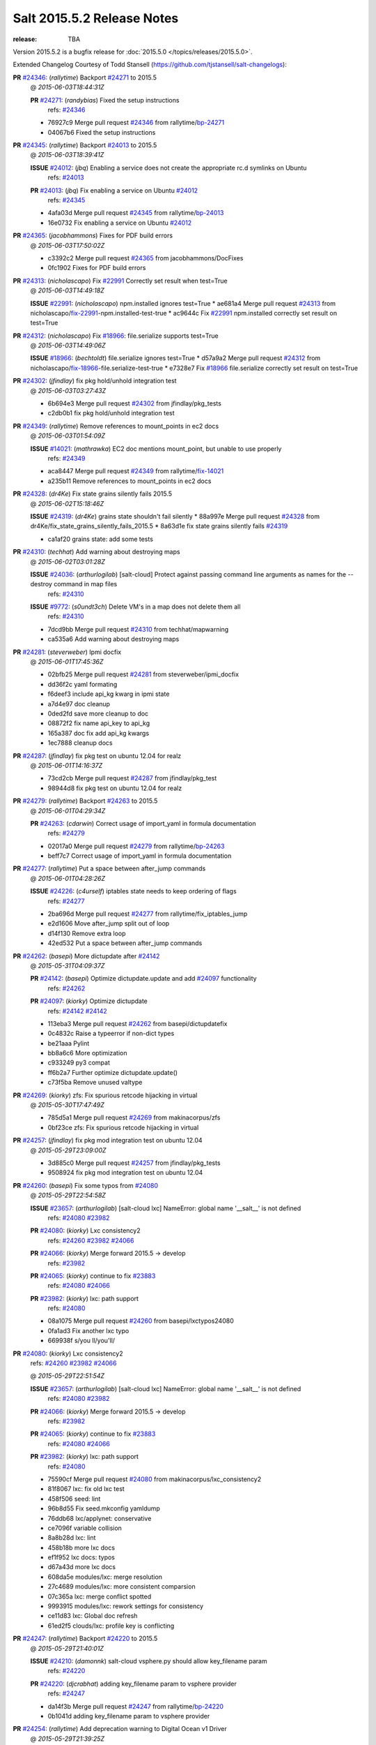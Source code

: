 ===========================
Salt 2015.5.2 Release Notes
===========================

:release: TBA

Version 2015.5.2 is a bugfix release for :doc:`2015.5.0
</topics/releases/2015.5.0>`.

Extended Changelog Courtesy of Todd Stansell (https://github.com/tjstansell/salt-changelogs):

**PR** `#24346`_: (*rallytime*) Backport `#24271`_ to 2015.5
  @ *2015-06-03T18:44:31Z*

  **PR** `#24271`_: (*randybias*) Fixed the setup instructions
    | refs: `#24346`_
  * 76927c9 Merge pull request `#24346`_ from rallytime/`bp-24271`_
  * 04067b6 Fixed the setup instructions

**PR** `#24345`_: (*rallytime*) Backport `#24013`_ to 2015.5
  @ *2015-06-03T18:39:41Z*

  **ISSUE** `#24012`_: (*jbq*) Enabling a service does not create the appropriate rc.d symlinks on Ubuntu
    | refs: `#24013`_
  **PR** `#24013`_: (*jbq*) Fix enabling a service on Ubuntu `#24012`_
    | refs: `#24345`_
  * 4afa03d Merge pull request `#24345`_ from rallytime/`bp-24013`_
  * 16e0732 Fix enabling a service on Ubuntu `#24012`_

**PR** `#24365`_: (*jacobhammons*) Fixes for PDF build errors
  @ *2015-06-03T17:50:02Z*

  * c3392c2 Merge pull request `#24365`_ from jacobhammons/DocFixes
  * 0fc1902 Fixes for PDF build errors

**PR** `#24313`_: (*nicholascapo*) Fix `#22991`_ Correctly set result when test=True
  @ *2015-06-03T14:49:18Z*

  **ISSUE** `#22991`_: (*nicholascapo*) npm.installed ignores test=True
  * ae681a4 Merge pull request `#24313`_ from nicholascapo/`fix-22991`_-npm.installed-test-true
  * ac9644c Fix `#22991`_ npm.installed correctly set result on test=True

**PR** `#24312`_: (*nicholascapo*) Fix `#18966`_: file.serialize supports test=True
  @ *2015-06-03T14:49:06Z*

  **ISSUE** `#18966`_: (*bechtoldt*) file.serialize ignores test=True
  * d57a9a2 Merge pull request `#24312`_ from nicholascapo/`fix-18966`_-file.serialize-test-true
  * e7328e7 Fix `#18966`_ file.serialize correctly set result on test=True

**PR** `#24302`_: (*jfindlay*) fix pkg hold/unhold integration test
  @ *2015-06-03T03:27:43Z*

  * 6b694e3 Merge pull request `#24302`_ from jfindlay/pkg_tests
  * c2db0b1 fix pkg hold/unhold integration test

**PR** `#24349`_: (*rallytime*) Remove references to mount_points in ec2 docs
  @ *2015-06-03T01:54:09Z*

  **ISSUE** `#14021`_: (*mathrawka*) EC2 doc mentions mount_point, but unable to use properly
    | refs: `#24349`_
  * aca8447 Merge pull request `#24349`_ from rallytime/`fix-14021`_
  * a235b11 Remove references to mount_points in ec2 docs

**PR** `#24328`_: (*dr4Ke*) Fix state grains silently fails 2015.5
  @ *2015-06-02T15:18:46Z*

  **ISSUE** `#24319`_: (*dr4Ke*) grains state shouldn't fail silently
  * 88a997e Merge pull request `#24328`_ from dr4Ke/fix_state_grains_silently_fails_2015.5
  * 8a63d1e fix state grains silently fails `#24319`_

  * ca1af20 grains state: add some tests

**PR** `#24310`_: (*techhat*) Add warning about destroying maps
  @ *2015-06-02T03:01:28Z*

  **ISSUE** `#24036`_: (*arthurlogilab*) [salt-cloud] Protect against passing command line arguments as names for the --destroy command in map files
    | refs: `#24310`_
  **ISSUE** `#9772`_: (*s0undt3ch*) Delete VM's in a map does not delete them all
    | refs: `#24310`_
  * 7dcd9bb Merge pull request `#24310`_ from techhat/mapwarning
  * ca535a6 Add warning about destroying maps

**PR** `#24281`_: (*steverweber*) Ipmi docfix
  @ *2015-06-01T17:45:36Z*

  * 02bfb25 Merge pull request `#24281`_ from steverweber/ipmi_docfix
  * dd36f2c yaml formating

  * f6deef3 include api_kg kwarg in ipmi state

  * a7d4e97 doc cleanup

  * 0ded2fd save more cleanup to doc

  * 08872f2 fix name api_key to api_kg

  * 165a387 doc fix add api_kg kwargs

  * 1ec7888 cleanup docs

**PR** `#24287`_: (*jfindlay*) fix pkg test on ubuntu 12.04 for realz
  @ *2015-06-01T14:16:37Z*

  * 73cd2cb Merge pull request `#24287`_ from jfindlay/pkg_test
  * 98944d8 fix pkg test on ubuntu 12.04 for realz

**PR** `#24279`_: (*rallytime*) Backport `#24263`_ to 2015.5
  @ *2015-06-01T04:29:34Z*

  **PR** `#24263`_: (*cdarwin*) Correct usage of import_yaml in formula documentation
    | refs: `#24279`_
  * 02017a0 Merge pull request `#24279`_ from rallytime/`bp-24263`_
  * beff7c7 Correct usage of import_yaml in formula documentation

**PR** `#24277`_: (*rallytime*) Put a space between after_jump commands
  @ *2015-06-01T04:28:26Z*

  **ISSUE** `#24226`_: (*c4urself*) iptables state needs to keep ordering of flags
    | refs: `#24277`_
  * 2ba696d Merge pull request `#24277`_ from rallytime/fix_iptables_jump
  * e2d1606 Move after_jump split out of loop

  * d14f130 Remove extra loop

  * 42ed532 Put a space between after_jump commands

**PR** `#24262`_: (*basepi*) More dictupdate after `#24142`_
  @ *2015-05-31T04:09:37Z*

  **PR** `#24142`_: (*basepi*) Optimize dictupdate.update and add `#24097`_ functionality
    | refs: `#24262`_
  **PR** `#24097`_: (*kiorky*) Optimize dictupdate
    | refs: `#24142`_ `#24142`_
  * 113eba3 Merge pull request `#24262`_ from basepi/dictupdatefix
  * 0c4832c Raise a typeerror if non-dict types

  * be21aaa Pylint

  * bb8a6c6 More optimization

  * c933249 py3 compat

  * ff6b2a7 Further optimize dictupdate.update()

  * c73f5ba Remove unused valtype

**PR** `#24269`_: (*kiorky*) zfs: Fix spurious retcode hijacking in virtual
  @ *2015-05-30T17:47:49Z*

  * 785d5a1 Merge pull request `#24269`_ from makinacorpus/zfs
  * 0bf23ce zfs: Fix spurious retcode hijacking in virtual

**PR** `#24257`_: (*jfindlay*) fix pkg mod integration test on ubuntu 12.04
  @ *2015-05-29T23:09:00Z*

  * 3d885c0 Merge pull request `#24257`_ from jfindlay/pkg_tests
  * 9508924 fix pkg mod integration test on ubuntu 12.04

**PR** `#24260`_: (*basepi*) Fix some typos from `#24080`_
  @ *2015-05-29T22:54:58Z*

  **ISSUE** `#23657`_: (*arthurlogilab*) [salt-cloud lxc] NameError: global name '__salt__' is not defined
    | refs: `#24080`_ `#23982`_
  **PR** `#24080`_: (*kiorky*) Lxc consistency2
    | refs: `#24260`_ `#23982`_ `#24066`_
  **PR** `#24066`_: (*kiorky*) Merge forward 2015.5 -> develop
    | refs: `#23982`_
  **PR** `#24065`_: (*kiorky*) continue to fix `#23883`_
    | refs: `#24080`_ `#24066`_
  **PR** `#23982`_: (*kiorky*) lxc: path support
    | refs: `#24080`_
  * 08a1075 Merge pull request `#24260`_ from basepi/lxctypos24080
  * 0fa1ad3 Fix another lxc typo

  * 669938f s/you ll/you'll/

**PR** `#24080`_: (*kiorky*) Lxc consistency2
  | refs: `#24260`_ `#23982`_ `#24066`_
  @ *2015-05-29T22:51:54Z*

  **ISSUE** `#23657`_: (*arthurlogilab*) [salt-cloud lxc] NameError: global name '__salt__' is not defined
    | refs: `#24080`_ `#23982`_
  **PR** `#24066`_: (*kiorky*) Merge forward 2015.5 -> develop
    | refs: `#23982`_
  **PR** `#24065`_: (*kiorky*) continue to fix `#23883`_
    | refs: `#24080`_ `#24066`_
  **PR** `#23982`_: (*kiorky*) lxc: path support
    | refs: `#24080`_
  * 75590cf Merge pull request `#24080`_ from makinacorpus/lxc_consistency2
  * 81f8067 lxc: fix old lxc test

  * 458f506 seed: lint

  * 96b8d55 Fix seed.mkconfig yamldump

  * 76ddb68 lxc/applynet: conservative

  * ce7096f variable collision

  * 8a8b28d lxc: lint

  * 458b18b more lxc docs

  * ef1f952 lxc docs: typos

  * d67a43d more lxc docs

  * 608da5e modules/lxc: merge resolution

  * 27c4689 modules/lxc: more consistent comparsion

  * 07c365a lxc: merge conflict spotted

  * 9993915 modules/lxc: rework settings for consistency

  * ce11d83 lxc: Global doc refresh

  * 61ed2f5 clouds/lxc: profile key is conflicting

**PR** `#24247`_: (*rallytime*) Backport `#24220`_ to 2015.5
  @ *2015-05-29T21:40:01Z*

  **ISSUE** `#24210`_: (*damonnk*) salt-cloud vsphere.py should allow key_filename param
    | refs: `#24220`_
  **PR** `#24220`_: (*djcrabhat*) adding key_filename param to vsphere provider
    | refs: `#24247`_
  * da14f3b Merge pull request `#24247`_ from rallytime/`bp-24220`_
  * 0b1041d adding key_filename param to vsphere provider

**PR** `#24254`_: (*rallytime*) Add deprecation warning to Digital Ocean v1 Driver
  @ *2015-05-29T21:39:25Z*

  **PR** `#22731`_: (*dmyerscough*) Decommission DigitalOcean APIv1 and have users use the new DigitalOcean APIv2
    | refs: `#24254`_
  * 21d6126 Merge pull request `#24254`_ from rallytime/add_deprecation_warning_digitalocean
  * cafe37b Add note to docs about deprecation

  * ea0f1e0 Add deprecation warning to digital ocean driver to move to digital_ocean_v2

**PR** `#24252`_: (*aboe76*) Updated suse spec to 2015.5.1
  @ *2015-05-29T21:38:45Z*

  * dac055d Merge pull request `#24252`_ from aboe76/opensuse_package
  * 0ad617d Updated suse spec to 2015.5.1

**PR** `#24251`_: (*garethgreenaway*) Returners broken in 2015.5
  @ *2015-05-29T21:37:52Z*

  * 49e7fe8 Merge pull request `#24251`_ from garethgreenaway/2015_5_returner_brokenness
  * 5df6b52 The code calling cfg as a function vs treating it as a dictionary and using get is currently backwards causing returners to fail when used from the CLI and in scheduled jobs.

**PR** `#24255`_: (*rallytime*) Clarify digital ocean documentation and mention v1 driver deprecation
  @ *2015-05-29T21:37:07Z*

  **ISSUE** `#21498`_: (*rallytime*) Clarify Digital Ocean Documentation
    | refs: `#24255`_
  * bfb9461 Merge pull request `#24255`_ from rallytime/clarify_digital_ocean_driver_docs
  * 8d51f75 Clarify digital ocean documentation and mention v1 driver deprecation

**PR** `#24232`_: (*rallytime*) Backport `#23308`_ to 2015.5
  @ *2015-05-29T21:36:46Z*

  **PR** `#23308`_: (*thusoy*) Don't merge: Add missing jump arguments to iptables module
    | refs: `#24232`_
  * 41f5756 Merge pull request `#24232`_ from rallytime/`bp-23308`_
  * 2733f66 Import string

  * 9097cca Add missing jump arguments to iptables module

**PR** `#24245`_: (*Sacro*) Unset PYTHONHOME when starting the service
  @ *2015-05-29T20:00:31Z*

  * a95982c Merge pull request `#24245`_ from Sacro/patch-2
  * 6632d06 Unset PYTHONHOME when starting the service

**PR** `#24121`_: (*hvnsweeting*) deprecate setting user permission in rabbitmq_vhost.present
  @ *2015-05-29T15:55:40Z*

  * 1504c76 Merge pull request `#24121`_ from hvnsweeting/rabbitmq-host-deprecate-set-permission
  * 2223158 deprecate setting user permission in rabbitmq_host.present

**PR** `#24179`_: (*merll*) Changing user and group only possible for existing ids.
  @ *2015-05-29T15:52:43Z*

  **PR** `#24169`_: (*merll*) Changing user and group only possible for existing ids.
    | refs: `#24179`_
  * ba02f65 Merge pull request `#24179`_ from Precis/fix-file-uid-gid-2015.0
  * ee4c9d5 Use ids if user or group is not present.

**PR** `#24229`_: (*msteed*) Fix auth failure on syndic with external_auth
  @ *2015-05-29T15:04:06Z*

  **ISSUE** `#24147`_: (*paclat*) Syndication issues when using authentication on master of masters.
    | refs: `#24229`_
  * 9bfb066 Merge pull request `#24229`_ from msteed/issue-24147
  * 482d1cf Fix auth failure on syndic with external_auth

**PR** `#24234`_: (*jayeshka*) adding states/quota unit test case.
  @ *2015-05-29T14:14:27Z*

  * 19fa43c Merge pull request `#24234`_ from jayeshka/quota-states-unit-test
  * c233565 adding states/quota unit test case.

**PR** `#24217`_: (*jfindlay*) disable intermittently failing tests
  @ *2015-05-29T03:08:39Z*

  **ISSUE** `#40`_: (*thatch45*) Clean up timeouts
    | refs: `#22857`_
  **PR** `#23623`_: (*jfindlay*) Fix /jobs endpoint's return
    | refs: `#24217`_
  **PR** `#22857`_: (*jacksontj*) Fix /jobs endpoint's return
    | refs: `#23623`_
  * e15142c Merge pull request `#24217`_ from jfindlay/disable_bad_tests
  * 6b62804 disable intermittently failing tests

**PR** `#24199`_: (*ryan-lane*) Various fixes for boto_route53 and boto_elb
  @ *2015-05-29T03:02:41Z*

  * ce8e43b Merge pull request `#24199`_ from lyft/route53-fix-elb
  * d8dc9a7 Better unit tests for boto_elb state

  * 62f214b Remove cnames_present test

  * 7b9ae82 Lint fix

  * b74b0d1 Various fixes for boto_route53 and boto_elb

**PR** `#24142`_: (*basepi*) Optimize dictupdate.update and add `#24097`_ functionality
  | refs: `#24262`_
  @ *2015-05-29T03:00:56Z*

  **PR** `#24097`_: (*kiorky*) Optimize dictupdate
    | refs: `#24142`_ `#24142`_
  **PR** `#21968`_: (*ryanwohara*) Verifying the key has a value before using it.
  * a43465d Merge pull request `#24142`_ from basepi/dictupdate24097
  * 5c6e210 Deepcopy on merge_recurse

  * a13c84a Fix None check from `#21968`_

  * 9ef2c64 Add docstring

  * 8579429 Add in recursive_update from `#24097`_

  * 8599143 if key not in dest, don't recurse

  * d8a84b3 Rename klass to valtype

**PR** `#24208`_: (*jayeshka*) adding states/ports unit test case.
  @ *2015-05-28T23:06:33Z*

  * 526698b Merge pull request `#24208`_ from jayeshka/ports-states-unit-test
  * 657b709 adding states/ports unit test case.

**PR** `#24219`_: (*jfindlay*) find zfs without modinfo
  @ *2015-05-28T21:07:26Z*

  **ISSUE** `#20635`_: (*dennisjac*) 2015.2.0rc1: zfs errors in log after update
    | refs: `#24219`_
  * d00945f Merge pull request `#24219`_ from jfindlay/zfs_check
  * 15d4019 use the salt loader in the zfs mod

  * 5599b67 try to search for zfs if modinfo is unavailable

**PR** `#24190`_: (*msteed*) Fix issue 23815
  @ *2015-05-28T20:10:34Z*

  **ISSUE** `#23815`_: (*Snergster*) [beacons] inotify errors on subdir creation
  * 3dc4b85 Merge pull request `#24190`_ from msteed/issue-23815
  * 086a1a9 lint

  * 65de62f fix `#23815`_

  * d04e916 spelling

  * db9f682 add inotify beacon unit tests

**PR** `#24211`_: (*rallytime*) Backport `#24205`_ to 2015.5
  @ *2015-05-28T18:28:15Z*

  **PR** `#24205`_: (*hazelesque*) Docstring fix in salt.modules.yumpkg.hold
    | refs: `#24211`_
  * 436634b Merge pull request `#24211`_ from rallytime/`bp-24205`_
  * 23284b5 Docstring fix in salt.modules.yumpkg.hold

**PR** `#24212`_: (*terminalmage*) Clarify error in rendering template for top file
  @ *2015-05-28T18:26:20Z*

  * cc58624 Merge pull request `#24212`_ from terminalmage/clarify-error-msg
  * ca807fb Clarify error in rendering template for top file

**PR** `#24213`_: (*The-Loeki*) ShouldFix _- troubles in debian_ip
  @ *2015-05-28T18:24:39Z*

  **ISSUE** `#23904`_: (*mbrgm*) Network config bonding section cannot be parsed when attribute names use dashes
    | refs: `#23917`_
  **ISSUE** `#23900`_: (*hashi825*) salt ubuntu network building issue 2015.5.0
    | refs: `#23922`_
  **PR** `#23922`_: (*garethgreenaway*) Fixes to debian_ip.py
    | refs: `#24213`_
  **PR** `#23917`_: (*corywright*) Split debian bonding options on dash instead of underscore
    | refs: `#24213`_
  * 9825160 Merge pull request `#24213`_ from The-Loeki/patch-3
  * a68d515 ShouldFix _- troubles in debian_ip

**PR** `#24214`_: (*basepi*) 2015.5.1release
  @ *2015-05-28T16:23:57Z*

  * 071751d Merge pull request `#24214`_ from basepi/2015.5.1release
  * e5ba31b 2015.5.1 release date

  * 768494c Update latest release in docs

**PR** `#24202`_: (*rallytime*) Backport `#24186`_ to 2015.5
  @ *2015-05-28T05:16:48Z*

  **PR** `#24186`_: (*thcipriani*) Update salt vagrant provisioner info
    | refs: `#24202`_
  * c2f1fdb Merge pull request `#24202`_ from rallytime/`bp-24186`_
  * db793dd Update salt vagrant provisioner info

**PR** `#24192`_: (*rallytime*) Backport `#20474`_ to 2015.5
  @ *2015-05-28T05:16:18Z*

  **PR** `#20474`_: (*djcrabhat*) add sudo, sudo_password params to vsphere deploy to allow for non-root deploys
    | refs: `#24192`_
  * 8a085a2 Merge pull request `#24192`_ from rallytime/`bp-20474`_
  * fd3c783 add sudo, sudo_password params to deploy to allow for non-root deploys

**PR** `#24184`_: (*rallytime*) Backport `#24129`_ to 2015.5
  @ *2015-05-28T05:15:08Z*

  **PR** `#24129`_: (*pengyao*) Wheel client doc
    | refs: `#24184`_
  * 7cc535b Merge pull request `#24184`_ from rallytime/`bp-24129`_
  * 722a662 fixed a typo

  * 565eb46 Add cmd doc for WheelClient

**PR** `#24183`_: (*rallytime*) Backport `#19320`_ to 2015.5
  @ *2015-05-28T05:14:36Z*

  **PR** `#19320`_: (*clan*) add 'state_output_profile' option for profile output
    | refs: `#24183`_
  * eb0af70 Merge pull request `#24183`_ from rallytime/`bp-19320`_
  * 55db1bf sate_output_profile default to True

  * 9919227 fix type: statei -> state

  * 0549ca6 add 'state_output_profile' option for profile output

**PR** `#24201`_: (*whiteinge*) Add list of client libraries for the rest_cherrypy module to the top-level documentation
  @ *2015-05-28T02:12:09Z*

  * 1b5bf23 Merge pull request `#24201`_ from whiteinge/rest_cherrypy-client-libs
  * 5f71802 Add list of client libraries for the rest_cherrypy module

  * 28fc77f Fix rest_cherrypy config example indentation

**PR** `#24195`_: (*rallytime*) Merge `#24185`_ with a couple of fixes
  @ *2015-05-27T22:18:37Z*

  **PR** `#24185`_: (*jacobhammons*) Fixes for doc build errors
    | refs: `#24195`_
  * 3307ec2 Merge pull request `#24195`_ from rallytime/merge-24185
  * d8daa9d Merge `#24185`_ with a couple of fixes

  * 634d56b Fixed pylon error

  * 0689815 Fixes for doc build errors

**PR** `#24166`_: (*jayeshka*) adding states/pkgng unit test case.
  @ *2015-05-27T20:27:49Z*

  * 7e400bc Merge pull request `#24166`_ from jayeshka/pkgng-states-unit-test
  * 2234bb0 adding states/pkgng unit test case.

**PR** `#24189`_: (*basepi*) [2015.5] Merge forward from 2014.7 to 2015.5
  @ *2015-05-27T20:26:31Z*

  **PR** `#24178`_: (*rallytime*) Backport `#24118`_ to 2014.7, too.
  **PR** `#24159`_: (*rallytime*) Fill out modules/keystone.py CLI Examples
  **PR** `#24158`_: (*rallytime*) Fix test_valid_docs test for tls module
  **PR** `#24118`_: (*trevor-h*) removed deprecated pymongo usage
    | refs: `#24139`_ `#24178`_
  * 9fcda79 Merge pull request `#24189`_ from basepi/merge-forward-2015.5
  * 8839e9c Merge remote-tracking branch 'upstream/2014.7' into merge-forward-2015.5

  * 9d7331c Merge pull request `#24178`_ from rallytime/`bp-24118`_

    * e2217a0 removed deprecated pymongo usage as no longer functional with pymongo > 3.x

  * 4e8c503 Merge pull request `#24159`_ from rallytime/keystone_doc_examples

    * dadac8d Fill out modules/keystone.py CLI Examples

  * fc10ee8 Merge pull request `#24158`_ from rallytime/fix_doc_error

    * 49a517e Fix test_valid_docs test for tls module

**PR** `#24181`_: (*jtand*) Fixed error where file was evaluated as a symlink in test_absent
  @ *2015-05-27T18:26:28Z*

  * 2303dec Merge pull request `#24181`_ from jtand/file_test
  * 5f0e601 Fixed error where file was evaluated as a symlink in test_absent

**PR** `#24180`_: (*terminalmage*) Skip libvirt tests if not running as root
  @ *2015-05-27T18:18:47Z*

  * a162768 Merge pull request `#24180`_ from terminalmage/fix-libvirt-test
  * 72e7416 Skip libvirt tests if not running as root

**PR** `#24165`_: (*jayeshka*) adding states/portage_config unit test case.
  @ *2015-05-27T17:15:08Z*

  * 1fbc5b2 Merge pull request `#24165`_ from jayeshka/portage_config-states-unit-test
  * 8cf1505 adding states/portage_config unit test case.

**PR** `#24164`_: (*jayeshka*) adding states/pecl unit test case.
  @ *2015-05-27T17:14:26Z*

  * 4747856 Merge pull request `#24164`_ from jayeshka/pecl-states-unit-test
  * 563a5b3 adding states/pecl unit test case.

**PR** `#24160`_: (*The-Loeki*) small enhancement to data module; pop()
  @ *2015-05-27T17:03:10Z*

  * cdaaa19 Merge pull request `#24160`_ from The-Loeki/patch-1
  * 2175ff3 doc & merge fix

  * eba382c small enhancement to data module; pop()

**PR** `#24153`_: (*techhat*) Batch mode sometimes improperly builds lists of minions to process
  @ *2015-05-27T16:21:53Z*

  * 4a8dbc7 Merge pull request `#24153`_ from techhat/batchlist
  * 467ba64 Make sure that minion IDs are strings

**PR** `#24167`_: (*jayeshka*) adding states/pagerduty unit test case.
  @ *2015-05-27T16:14:01Z*

  * ed8ccf5 Merge pull request `#24167`_ from jayeshka/pagerduty-states-unit-test
  * 1af8c83 adding states/pagerduty unit test case.

**PR** `#24156`_: (*basepi*) [2015.5] Merge forward from 2014.7 to 2015.5
  @ *2015-05-27T15:05:01Z*

  **ISSUE** `#23464`_: (*tibold*) cmd_iter_no_block() blocks
    | refs: `#24093`_
  **PR** `#24125`_: (*hvnsweeting*) Fix rabbitmq test mode
  **PR** `#24093`_: (*msteed*) Make LocalClient.cmd_iter_no_block() not block
  **PR** `#24008`_: (*davidjb*) Correct reST formatting for states.cmd documentation
  **PR** `#23933`_: (*jacobhammons*) sphinx saltstack2 doc theme
  * b9507d1 Merge pull request `#24156`_ from basepi/merge-forward-2015.5
  * e52b5ab Remove stray >>>>>

  * 7dfbd92 Merge remote-tracking branch 'upstream/2014.7' into merge-forward-2015.5

    * c0d32e0 Merge pull request `#24125`_ from hvnsweeting/fix-rabbitmq-test-mode

      * 71862c6 enhance log

      * 28e2594 change according to new output of rabbitmq module functions

      * cd0212e processes and returns better output for rabbitmq module

    * 39a8f30 Merge pull request `#24093`_ from msteed/issue-23464

      * fd35903 Fix failing test

      * 41b344c Make LocalClient.cmd_iter_no_block() not block

    * 5bffd30 Merge pull request `#24008`_ from davidjb/2014.7

      * 8b8d029 Correct reST formatting for documentation

    * 1aa0420 Merge pull request `#23933`_ from jacobhammons/2014.7

    * a3613e6 removed numbering from doc TOC

    * 78b737c removed 2015.* release from release notes, updated index page to remove PDF/epub links

    * e867f7d Changed build settings to use saltstack2 theme and update release versions.

    * 81ed9c9 sphinx saltstack2 doc theme

**PR** `#24145`_: (*jfindlay*) attempt to decode win update package
  @ *2015-05-26T23:20:20Z*

  **ISSUE** `#24102`_: (*bormotov*) win_update encondig problems
    | refs: `#24145`_
  * 05745fa Merge pull request `#24145`_ from jfindlay/win_update_encoding
  * cc5e17e attempt to decode win update package

**PR** `#24123`_: (*kiorky*) fix service enable/disable change
  @ *2015-05-26T21:24:19Z*

  **ISSUE** `#24122`_: (*kiorky*) service.dead is no more stateful: services does not handle correctly enable/disable change state
    | refs: `#24123`_
  * 7024789 Merge pull request `#24123`_ from makinacorpus/ss
  * 2e2e1d2 fix service enable/disable change

**PR** `#24146`_: (*rallytime*) Fixes the boto_vpc_test failure on CentOS 5 tests
  @ *2015-05-26T20:15:19Z*

  * 51c3cec Merge pull request `#24146`_ from rallytime/fix_centos_boto_failure
  * ac0f97d Fixes the boto_vpc_test failure on CentOS 5 tests

**PR** `#24144`_: (*twangboy*) Compare Keys ignores all newlines and carriage returns
  @ *2015-05-26T19:25:48Z*

  **ISSUE** `#24052`_: (*twangboy*) v2015.5.1 Changes the way it interprets the minion_master.pub file
    | refs: `#24089`_ `#24144`_
  **ISSUE** `#23566`_: (*rks2286*) Salt-cp corrupting the file after transfer to minion
    | refs: `#24144`_ `#23740`_
  **PR** `#23740`_: (*jfindlay*) Binary write
    | refs: `#24144`_
  * 1c91a21 Merge pull request `#24144`_ from twangboy/fix_24052
  * c197b41 Compare Keys removing all newlines and carriage returns

**PR** `#24139`_: (*rallytime*) Backport `#24118`_ to 2015.5
  @ *2015-05-26T18:24:27Z*

  **PR** `#24118`_: (*trevor-h*) removed deprecated pymongo usage
    | refs: `#24139`_ `#24178`_
  * 0841667 Merge pull request `#24139`_ from rallytime/`bp-24118`_
  * 4bb519b removed deprecated pymongo usage as no longer functional with pymongo > 3.x

**PR** `#24138`_: (*rallytime*) Backport `#24116`_ to 2015.5
  @ *2015-05-26T18:23:51Z*

  **PR** `#24116`_: (*awdrius*) Fixed typo in chown username (ending dot) that fails the command.
    | refs: `#24138`_
  * 742eca2 Merge pull request `#24138`_ from rallytime/`bp-24116`_
  * 7f08641 Fixed typo in chown username (ending dot) that fails the command.

**PR** `#24137`_: (*rallytime*) Backport `#24105`_ to 2015.5
  @ *2015-05-26T18:23:40Z*

  **PR** `#24105`_: (*cedwards*) Updated some beacon-specific documentation formatting
    | refs: `#24137`_
  * e01536d Merge pull request `#24137`_ from rallytime/`bp-24105`_
  * f0778a0 Updated some beacon-specific documentation formatting

**PR** `#24136`_: (*rallytime*) Backport `#24104`_ to 2015.5
  @ *2015-05-26T15:58:47Z*

  **ISSUE** `#23364`_: (*pruiz*) Unable to destroy host using proxmox cloud: There was an error destroying machines: 501 Server Error: Method 'DELETE /nodes/pmx1/openvz/openvz/100' not implemented
  **PR** `#24104`_: (*pruiz*) Only try to stop a VM if it's not already stopped. (fixes `#23364`_)
    | refs: `#24136`_
  * 89cdf97 Merge pull request `#24136`_ from rallytime/`bp-24104`_
  * c538884 Only try to stop a VM if it's not already stopped. (fixes `#23364`_)

**PR** `#24135`_: (*rallytime*) Backport `#24083`_ to 2015.5
  @ *2015-05-26T15:58:27Z*

  **PR** `#24083`_: (*swdream*) fix code block syntax
    | refs: `#24135`_
  * 67c4373 Merge pull request `#24135`_ from rallytime/`bp-24083`_
  * e1d06f9 fix code block syntax

**PR** `#24131`_: (*jayeshka*) adding states/mysql_user unit test case
  @ *2015-05-26T15:58:10Z*

  * a83371e Merge pull request `#24131`_ from jayeshka/mysql_user-states-unit-test
  * ed1ef69 adding states/mysql_user unit test case

**PR** `#24130`_: (*jayeshka*) adding states/ntp unit test case
  @ *2015-05-26T15:57:29Z*

  * 1dc1d2a Merge pull request `#24130`_ from jayeshka/ntp-states-unit-test
  * ede4a9f adding states/ntp unit test case

**PR** `#24128`_: (*jayeshka*) adding states/openstack_config unit test case
  @ *2015-05-26T15:56:08Z*

  * 3943417 Merge pull request `#24128`_ from jayeshka/openstack_config-states-unit-test
  * ca09e0f adding states/openstack_config unit test case

**PR** `#24127`_: (*jayeshka*) adding states/npm unit test case
  @ *2015-05-26T15:55:18Z*

  * 23f25c4 Merge pull request `#24127`_ from jayeshka/npm-states-unit-test
  * c3ecabb adding states/npm unit test case

**PR** `#24077`_: (*anlutro*) Change how state_verbose output is filtered
  @ *2015-05-26T15:41:11Z*

  **ISSUE** `#24009`_: (*hvnsweeting*) state_verbose False summary is wrong
    | refs: `#24077`_
  * 07488a4 Merge pull request `#24077`_ from alprs/fix-outputter_highstate_nonverbose_count
  * 7790408 Change how state_verbose output is filtered

**PR** `#24119`_: (*jfindlay*) Update contrib docs
  @ *2015-05-26T15:37:01Z*

  * 224820f Merge pull request `#24119`_ from jfindlay/update_contrib_docs
  * fa2d411 update example release branch in contrib docs

  * a0b76b5 clarify git rebase instructions

  * 3517e00 fix contribution docs link typos

  * 651629c backport dev contrib doc updates to 2015.5

**PR** `#23928`_: (*joejulian*) Add the ability to replace existing certificates
  @ *2015-05-25T19:47:26Z*

  * 5488c4a Merge pull request `#23928`_ from joejulian/2015.5_tls_module_replace_existing
  * 4a4cbdd Add the ability to replace existing certificates

**PR** `#24078`_: (*jfindlay*) if a charmap is not supplied, set it to the codeset
  @ *2015-05-25T19:39:19Z*

  **ISSUE** `#23221`_: (*Reiner030*) Debian Jessie: locale.present not working again
    | refs: `#24078`_
  * dd90ef0 Merge pull request `#24078`_ from jfindlay/locale_charmap
  * 5eb97f0 if a charmap is not supplied, set it to the codeset

**PR** `#24088`_: (*jfindlay*) pkg module integration tests
  @ *2015-05-25T19:39:02Z*

  * 9cec5d3 Merge pull request `#24088`_ from jfindlay/pkg_tests
  * f1bd5ec adding pkg module integration tests

  * 739b2ef rework yumpkg refresh_db so args are not mandatory

**PR** `#24089`_: (*jfindlay*) allow override of binary file mode on windows
  @ *2015-05-25T19:38:44Z*

  **ISSUE** `#24052`_: (*twangboy*) v2015.5.1 Changes the way it interprets the minion_master.pub file
    | refs: `#24089`_ `#24144`_
  * 517552c Merge pull request `#24089`_ from jfindlay/binary_write
  * b2259a6 allow override of binary file mode on windows

**PR** `#24092`_: (*jfindlay*) collect scattered contents edits, ensure it's a str
  @ *2015-05-25T19:38:10Z*

  **ISSUE** `#23973`_: (*mschiff*) state file.managed: setting contents_pillar to a pillar which is a list throws exception instead giving descriptive error message
    | refs: `#24092`_
  * 121ab9f Merge pull request `#24092`_ from jfindlay/file_state
  * cfa0f13 collect scattered contents edits, ensure it's a str

**PR** `#24112`_: (*The-Loeki*) thin_gen breaks when thinver doesn't exist
  @ *2015-05-25T19:37:47Z*

  * 84e65de Merge pull request `#24112`_ from The-Loeki/patch-1
  * 34646ea thin_gen breaks when thinver doesn't exist

**PR** `#24108`_: (*jayeshka*) adding states/mysql_query unit test case
  @ *2015-05-25T12:30:48Z*

  * ec509ed Merge pull request `#24108`_ from jayeshka/mysql_query-states-unit-test
  * ec50450 adding states/mysql_query unit test case

**PR** `#24110`_: (*jayeshka*) adding varnish unit test case
  @ *2015-05-25T12:30:21Z*

  * f2e5d6c Merge pull request `#24110`_ from jayeshka/varnish-unit-test
  * e119889 adding varnish unit test case

**PR** `#24109`_: (*jayeshka*) adding states/mysql_grants unit test case
  @ *2015-05-25T12:29:53Z*

  * 4fca2b4 Merge pull request `#24109`_ from jayeshka/mysql_grants-states-unit-test
  * 11a93cb adding states/mysql_grants unit test case

**PR** `#24028`_: (*nleib*) send a disable message to disable puppet
  @ *2015-05-25T04:02:11Z*

  * 6b43c9a Merge pull request `#24028`_ from nleib/2015.5
  * 15f24b4 update format of string in disabled msg

  * 7690e5b remove trailing whitespaces

  * 56a9720 Update puppet.py

  * 9686391 Update puppet.py

  * 33f3d68 send a disable message to disable puppet

**PR** `#24100`_: (*jfindlay*) adding states/file unit test case
  @ *2015-05-24T05:17:54Z*

  **PR** `#23963`_: (*jayeshka*) adding states/file unit test case
    | refs: `#24100`_
  * 52c9aca Merge pull request `#24100`_ from jfindlay/merge_23963
  * 7d59deb adding states/file unit test case

**PR** `#24098`_: (*galet*) Systemd not recognized properly on Oracle Linux 7
  @ *2015-05-24T04:07:31Z*

  **ISSUE** `#21446`_: (*dpheasant*) check for systemd on Oracle Linux
    | refs: `#24098`_
  * 0eb9f15 Merge pull request `#24098`_ from galet/2015.5
  * 4d6ab21 Systemd not recognized properly on Oracle Linux 7

**PR** `#24090`_: (*jfindlay*) adding states/mount unit test case
  @ *2015-05-22T23:02:57Z*

  **PR** `#24062`_: (*jayeshka*) adding states/mount unit test case
    | refs: `#24090`_
  * 8e04db7 Merge pull request `#24090`_ from jfindlay/merge_24062
  * a81a922 adding states/mount unit test case

**PR** `#24086`_: (*rallytime*) Backport `#22806`_ to 2015.5
  @ *2015-05-22T21:18:20Z*

  **ISSUE** `#22574`_: (*unicolet*) error when which is not available
    | refs: `#22806`_
  **PR** `#22806`_: (*jfindlay*) use cmd.run_all instead of cmd.run_stdout
    | refs: `#24086`_
  * c0079f5 Merge pull request `#24086`_ from rallytime/`bp-22806`_
  * f728f55 use cmd.run_all instead of cmd.run_stdout

**PR** `#24024`_: (*jayeshka*) adding states/mongodb_user unit test case
  @ *2015-05-22T20:53:19Z*

  * 09de253 Merge pull request `#24024`_ from jayeshka/mongodb_user-states-unit-test
  * f31dc92 resolved errors

  * d038b1f adding states/mongodb_user unit test case

**PR** `#24065`_: (*kiorky*) continue to fix `#23883`_
  | refs: `#24080`_ `#24066`_
  @ *2015-05-22T18:59:21Z*

  **ISSUE** `#23883`_: (*kaithar*) max_event_size seems broken
  * bfd812c Merge pull request `#24065`_ from makinacorpus/real23883
  * 028282e continue to fix `#23883`_

**PR** `#24029`_: (*kiorky*) Fix providers handling
  @ *2015-05-22T16:56:06Z*

  **ISSUE** `#24017`_: (*arthurlogilab*) [salt-cloud openstack] TypeError: unhashable type: 'dict' on map creation
    | refs: `#24029`_
  * 429adfe Merge pull request `#24029`_ from makinacorpus/fixproviders
  * 412b39b Fix providers handling

**PR** `#23936`_: (*jfindlay*) remove unreachable returns in file state
  @ *2015-05-22T16:26:49Z*

  * a42cccc Merge pull request `#23936`_ from jfindlay/file_state
  * ac29c0c also validate file.recurse source parameter

  * 57f7388 remove unreachable returns in file state

**PR** `#24063`_: (*jayeshka*) removed tuple index error
  @ *2015-05-22T14:58:20Z*

  * 8b69b41 Merge pull request `#24063`_ from jayeshka/mount-states-module
  * b9745d5 removed tuple index error

**PR** `#24057`_: (*rallytime*) Backport `#22572`_ to 2015.5
  @ *2015-05-22T05:36:25Z*

  **PR** `#22572`_: (*The-Loeki*) Small docfix for GitPillar
    | refs: `#24057`_
  * 02ac4aa Merge pull request `#24057`_ from rallytime/`bp-22572`_
  * 49aad84 Small docfix for GitPillar

**PR** `#24040`_: (*rallytime*) Backport `#24027`_ to 2015.5
  @ *2015-05-21T23:43:54Z*

  **ISSUE** `#23088`_: (*wfhg*) Segfault when adding a Zypper repo on SLES 11.3
    | refs: `#24027`_
  **PR** `#24027`_: (*wfhg*) Add baseurl to salt.modules.zypper.mod_repo
    | refs: `#24040`_
  * 82de059 Merge pull request `#24040`_ from rallytime/`bp-24027`_
  * 37d25d8 Added baseurl as alias for url and mirrorlist in salt.modules.zypper.mod_repo.

**PR** `#24039`_: (*rallytime*) Backport `#24015`_ to 2015.5
  @ *2015-05-21T23:43:25Z*

  **PR** `#24015`_: (*YanChii*) minor improvement of solarisips docs & fix typos
    | refs: `#24039`_
  * d909781 Merge pull request `#24039`_ from rallytime/`bp-24015`_
  * 6bfaa94 minor improovement of solarisips docs & fix typos

**PR** `#24038`_: (*rallytime*) Backport `#19599`_ to 2015.5
  @ *2015-05-21T23:43:10Z*

  **ISSUE** `#19598`_: (*fayetted*) ssh_auth.present test=true incorectly reports changes will be made
    | refs: `#19599`_
  **PR** `#19599`_: (*fayetted*) Fix ssh_auth test mode, compare lines not just key
    | refs: `#24038`_
  * 4a0f254 Merge pull request `#24038`_ from rallytime/`bp-19599`_
  * ea00d3e Fix ssh_auth test mode, compare lines not just key

**PR** `#24046`_: (*rallytime*) Remove key management test from digital ocean cloud tests
  @ *2015-05-21T22:32:04Z*

  * 42b87f1 Merge pull request `#24046`_ from rallytime/remove_key_test
  * 1d031ca Remove key management test from digital ocean cloud tests

**PR** `#24044`_: (*cro*) Remove spurious log message, fix typo in doc
  @ *2015-05-21T22:31:49Z*

  * eff54b1 Merge pull request `#24044`_ from cro/pgjsonb
  * de06633 Remove spurious log message, fix typo in doc

**PR** `#24001`_: (*msteed*) issue `#23883`_
  @ *2015-05-21T20:32:30Z*

  **ISSUE** `#23883`_: (*kaithar*) max_event_size seems broken
  * ac32000 Merge pull request `#24001`_ from msteed/issue-23883
  * bea97a8 issue `#23883`_

**PR** `#23995`_: (*kiorky*) Lxc path pre
  @ *2015-05-21T17:26:03Z*

  * f7fae26 Merge pull request `#23995`_ from makinacorpus/lxc_path_pre
  * 319282a lint

  * 1dc67e5 lxc: versionadded

  * fcad7cb lxc: states improvments

  * 644bd72 lxc: more consistence for profiles

  * 139372c lxc: remove merge cruft

  * 725b046 lxc: Repair merge

**PR** `#24032`_: (*kartiksubbarao*) Update augeas_cfg.py
  @ *2015-05-21T17:03:42Z*

  **ISSUE** `#16383`_: (*interjection*) salt.states.augeas.change example from docs fails with exception
    | refs: `#24032`_
  * 26d6851 Merge pull request `#24032`_ from kartiksubbarao/augeas_insert_16383
  * 3686dcd Update augeas_cfg.py

**PR** `#24025`_: (*jayeshka*) adding timezone unit test case
  @ *2015-05-21T16:50:53Z*

  * 55c9245 Merge pull request `#24025`_ from jayeshka/timezone-unit-test
  * 1ec33e2 removed assertion error

  * 16ecb28 adding timezone unit test case

**PR** `#24023`_: (*jayeshka*) adding states/mongodb_database unit test case
  @ *2015-05-21T16:49:17Z*

  * e243617 Merge pull request `#24023`_ from jayeshka/mongodb_database-states-unit-test
  * 5a9ac7e adding states/mongodb_database unit test case

**PR** `#24022`_: (*jayeshka*) adding states/modjk_worker unit test case
  @ *2015-05-21T16:48:29Z*

  * b377bd9 Merge pull request `#24022`_ from jayeshka/modjk_worker-states-unit-test
  * 05c0a98 adding states/modjk_worker unit test case

**PR** `#24005`_: (*msteed*) issue `#23776`_
  @ *2015-05-21T01:55:34Z*

  **ISSUE** `#23776`_: (*enblde*) Presence change events constantly reporting all minions as new in 2015.5
  * 701c51b Merge pull request `#24005`_ from msteed/issue-23776
  * 62e67d8 issue `#23776`_

**PR** `#23996`_: (*neogenix*) iptables state generates a 0 position which is invalid in iptables cli `#23950`_
  @ *2015-05-20T22:44:27Z*

  **ISSUE** `#23950`_: (*neogenix*) iptables state generates a 0 position which is invalid in iptables cli
    | refs: `#23996`_
  * 17b7c0b Merge pull request `#23996`_ from neogenix/2015.5-23950
  * ad417a5 fix for `#23950`_

**PR** `#23994`_: (*rallytime*) Skip the gpodder pkgrepo test for Ubuntu 15 - they don't have vivid ppa up yet
  @ *2015-05-20T21:18:21Z*

  * 4cb8773 Merge pull request `#23994`_ from rallytime/skip_test_ubuntu_15
  * 9e0ec07 Skip the gpodder pkgrepo test - they don't have vivid ppa up yet


.. _`#14021`: https://github.com/saltstack/salt/issues/14021
.. _`#16383`: https://github.com/saltstack/salt/issues/16383
.. _`#18966`: https://github.com/saltstack/salt/issues/18966
.. _`#19320`: https://github.com/saltstack/salt/pull/19320
.. _`#19598`: https://github.com/saltstack/salt/issues/19598
.. _`#19599`: https://github.com/saltstack/salt/pull/19599
.. _`#20474`: https://github.com/saltstack/salt/pull/20474
.. _`#20635`: https://github.com/saltstack/salt/issues/20635
.. _`#21446`: https://github.com/saltstack/salt/issues/21446
.. _`#21498`: https://github.com/saltstack/salt/issues/21498
.. _`#21968`: https://github.com/saltstack/salt/pull/21968
.. _`#22572`: https://github.com/saltstack/salt/pull/22572
.. _`#22574`: https://github.com/saltstack/salt/issues/22574
.. _`#22731`: https://github.com/saltstack/salt/pull/22731
.. _`#22806`: https://github.com/saltstack/salt/pull/22806
.. _`#22857`: https://github.com/saltstack/salt/pull/22857
.. _`#22991`: https://github.com/saltstack/salt/issues/22991
.. _`#23088`: https://github.com/saltstack/salt/issues/23088
.. _`#23221`: https://github.com/saltstack/salt/issues/23221
.. _`#23308`: https://github.com/saltstack/salt/pull/23308
.. _`#23364`: https://github.com/saltstack/salt/issues/23364
.. _`#23464`: https://github.com/saltstack/salt/issues/23464
.. _`#23566`: https://github.com/saltstack/salt/issues/23566
.. _`#23623`: https://github.com/saltstack/salt/pull/23623
.. _`#23657`: https://github.com/saltstack/salt/issues/23657
.. _`#23740`: https://github.com/saltstack/salt/pull/23740
.. _`#23776`: https://github.com/saltstack/salt/issues/23776
.. _`#23815`: https://github.com/saltstack/salt/issues/23815
.. _`#23883`: https://github.com/saltstack/salt/issues/23883
.. _`#23900`: https://github.com/saltstack/salt/issues/23900
.. _`#23904`: https://github.com/saltstack/salt/issues/23904
.. _`#23917`: https://github.com/saltstack/salt/pull/23917
.. _`#23922`: https://github.com/saltstack/salt/pull/23922
.. _`#23928`: https://github.com/saltstack/salt/pull/23928
.. _`#23933`: https://github.com/saltstack/salt/pull/23933
.. _`#23936`: https://github.com/saltstack/salt/pull/23936
.. _`#23950`: https://github.com/saltstack/salt/issues/23950
.. _`#23963`: https://github.com/saltstack/salt/pull/23963
.. _`#23973`: https://github.com/saltstack/salt/issues/23973
.. _`#23982`: https://github.com/saltstack/salt/pull/23982
.. _`#23994`: https://github.com/saltstack/salt/pull/23994
.. _`#23995`: https://github.com/saltstack/salt/pull/23995
.. _`#23996`: https://github.com/saltstack/salt/pull/23996
.. _`#24001`: https://github.com/saltstack/salt/pull/24001
.. _`#24005`: https://github.com/saltstack/salt/pull/24005
.. _`#24008`: https://github.com/saltstack/salt/pull/24008
.. _`#24009`: https://github.com/saltstack/salt/issues/24009
.. _`#24012`: https://github.com/saltstack/salt/issues/24012
.. _`#24013`: https://github.com/saltstack/salt/pull/24013
.. _`#24015`: https://github.com/saltstack/salt/pull/24015
.. _`#24017`: https://github.com/saltstack/salt/issues/24017
.. _`#24022`: https://github.com/saltstack/salt/pull/24022
.. _`#24023`: https://github.com/saltstack/salt/pull/24023
.. _`#24024`: https://github.com/saltstack/salt/pull/24024
.. _`#24025`: https://github.com/saltstack/salt/pull/24025
.. _`#24027`: https://github.com/saltstack/salt/pull/24027
.. _`#24028`: https://github.com/saltstack/salt/pull/24028
.. _`#24029`: https://github.com/saltstack/salt/pull/24029
.. _`#24032`: https://github.com/saltstack/salt/pull/24032
.. _`#24036`: https://github.com/saltstack/salt/issues/24036
.. _`#24038`: https://github.com/saltstack/salt/pull/24038
.. _`#24039`: https://github.com/saltstack/salt/pull/24039
.. _`#24040`: https://github.com/saltstack/salt/pull/24040
.. _`#24044`: https://github.com/saltstack/salt/pull/24044
.. _`#24046`: https://github.com/saltstack/salt/pull/24046
.. _`#24052`: https://github.com/saltstack/salt/issues/24052
.. _`#24057`: https://github.com/saltstack/salt/pull/24057
.. _`#24062`: https://github.com/saltstack/salt/pull/24062
.. _`#24063`: https://github.com/saltstack/salt/pull/24063
.. _`#24065`: https://github.com/saltstack/salt/pull/24065
.. _`#24066`: https://github.com/saltstack/salt/pull/24066
.. _`#24077`: https://github.com/saltstack/salt/pull/24077
.. _`#24078`: https://github.com/saltstack/salt/pull/24078
.. _`#24080`: https://github.com/saltstack/salt/pull/24080
.. _`#24083`: https://github.com/saltstack/salt/pull/24083
.. _`#24086`: https://github.com/saltstack/salt/pull/24086
.. _`#24088`: https://github.com/saltstack/salt/pull/24088
.. _`#24089`: https://github.com/saltstack/salt/pull/24089
.. _`#24090`: https://github.com/saltstack/salt/pull/24090
.. _`#24092`: https://github.com/saltstack/salt/pull/24092
.. _`#24093`: https://github.com/saltstack/salt/pull/24093
.. _`#24097`: https://github.com/saltstack/salt/pull/24097
.. _`#24098`: https://github.com/saltstack/salt/pull/24098
.. _`#24100`: https://github.com/saltstack/salt/pull/24100
.. _`#24102`: https://github.com/saltstack/salt/issues/24102
.. _`#24104`: https://github.com/saltstack/salt/pull/24104
.. _`#24105`: https://github.com/saltstack/salt/pull/24105
.. _`#24108`: https://github.com/saltstack/salt/pull/24108
.. _`#24109`: https://github.com/saltstack/salt/pull/24109
.. _`#24110`: https://github.com/saltstack/salt/pull/24110
.. _`#24112`: https://github.com/saltstack/salt/pull/24112
.. _`#24116`: https://github.com/saltstack/salt/pull/24116
.. _`#24118`: https://github.com/saltstack/salt/pull/24118
.. _`#24119`: https://github.com/saltstack/salt/pull/24119
.. _`#24121`: https://github.com/saltstack/salt/pull/24121
.. _`#24122`: https://github.com/saltstack/salt/issues/24122
.. _`#24123`: https://github.com/saltstack/salt/pull/24123
.. _`#24125`: https://github.com/saltstack/salt/pull/24125
.. _`#24127`: https://github.com/saltstack/salt/pull/24127
.. _`#24128`: https://github.com/saltstack/salt/pull/24128
.. _`#24129`: https://github.com/saltstack/salt/pull/24129
.. _`#24130`: https://github.com/saltstack/salt/pull/24130
.. _`#24131`: https://github.com/saltstack/salt/pull/24131
.. _`#24135`: https://github.com/saltstack/salt/pull/24135
.. _`#24136`: https://github.com/saltstack/salt/pull/24136
.. _`#24137`: https://github.com/saltstack/salt/pull/24137
.. _`#24138`: https://github.com/saltstack/salt/pull/24138
.. _`#24139`: https://github.com/saltstack/salt/pull/24139
.. _`#24142`: https://github.com/saltstack/salt/pull/24142
.. _`#24144`: https://github.com/saltstack/salt/pull/24144
.. _`#24145`: https://github.com/saltstack/salt/pull/24145
.. _`#24146`: https://github.com/saltstack/salt/pull/24146
.. _`#24147`: https://github.com/saltstack/salt/issues/24147
.. _`#24153`: https://github.com/saltstack/salt/pull/24153
.. _`#24156`: https://github.com/saltstack/salt/pull/24156
.. _`#24158`: https://github.com/saltstack/salt/pull/24158
.. _`#24159`: https://github.com/saltstack/salt/pull/24159
.. _`#24160`: https://github.com/saltstack/salt/pull/24160
.. _`#24164`: https://github.com/saltstack/salt/pull/24164
.. _`#24165`: https://github.com/saltstack/salt/pull/24165
.. _`#24166`: https://github.com/saltstack/salt/pull/24166
.. _`#24167`: https://github.com/saltstack/salt/pull/24167
.. _`#24169`: https://github.com/saltstack/salt/pull/24169
.. _`#24178`: https://github.com/saltstack/salt/pull/24178
.. _`#24179`: https://github.com/saltstack/salt/pull/24179
.. _`#24180`: https://github.com/saltstack/salt/pull/24180
.. _`#24181`: https://github.com/saltstack/salt/pull/24181
.. _`#24183`: https://github.com/saltstack/salt/pull/24183
.. _`#24184`: https://github.com/saltstack/salt/pull/24184
.. _`#24185`: https://github.com/saltstack/salt/pull/24185
.. _`#24186`: https://github.com/saltstack/salt/pull/24186
.. _`#24189`: https://github.com/saltstack/salt/pull/24189
.. _`#24190`: https://github.com/saltstack/salt/pull/24190
.. _`#24192`: https://github.com/saltstack/salt/pull/24192
.. _`#24195`: https://github.com/saltstack/salt/pull/24195
.. _`#24199`: https://github.com/saltstack/salt/pull/24199
.. _`#24201`: https://github.com/saltstack/salt/pull/24201
.. _`#24202`: https://github.com/saltstack/salt/pull/24202
.. _`#24205`: https://github.com/saltstack/salt/pull/24205
.. _`#24208`: https://github.com/saltstack/salt/pull/24208
.. _`#24210`: https://github.com/saltstack/salt/issues/24210
.. _`#24211`: https://github.com/saltstack/salt/pull/24211
.. _`#24212`: https://github.com/saltstack/salt/pull/24212
.. _`#24213`: https://github.com/saltstack/salt/pull/24213
.. _`#24214`: https://github.com/saltstack/salt/pull/24214
.. _`#24217`: https://github.com/saltstack/salt/pull/24217
.. _`#24219`: https://github.com/saltstack/salt/pull/24219
.. _`#24220`: https://github.com/saltstack/salt/pull/24220
.. _`#24226`: https://github.com/saltstack/salt/issues/24226
.. _`#24229`: https://github.com/saltstack/salt/pull/24229
.. _`#24232`: https://github.com/saltstack/salt/pull/24232
.. _`#24234`: https://github.com/saltstack/salt/pull/24234
.. _`#24245`: https://github.com/saltstack/salt/pull/24245
.. _`#24247`: https://github.com/saltstack/salt/pull/24247
.. _`#24251`: https://github.com/saltstack/salt/pull/24251
.. _`#24252`: https://github.com/saltstack/salt/pull/24252
.. _`#24254`: https://github.com/saltstack/salt/pull/24254
.. _`#24255`: https://github.com/saltstack/salt/pull/24255
.. _`#24257`: https://github.com/saltstack/salt/pull/24257
.. _`#24260`: https://github.com/saltstack/salt/pull/24260
.. _`#24262`: https://github.com/saltstack/salt/pull/24262
.. _`#24263`: https://github.com/saltstack/salt/pull/24263
.. _`#24269`: https://github.com/saltstack/salt/pull/24269
.. _`#24271`: https://github.com/saltstack/salt/pull/24271
.. _`#24277`: https://github.com/saltstack/salt/pull/24277
.. _`#24279`: https://github.com/saltstack/salt/pull/24279
.. _`#24281`: https://github.com/saltstack/salt/pull/24281
.. _`#24287`: https://github.com/saltstack/salt/pull/24287
.. _`#24302`: https://github.com/saltstack/salt/pull/24302
.. _`#24310`: https://github.com/saltstack/salt/pull/24310
.. _`#24312`: https://github.com/saltstack/salt/pull/24312
.. _`#24313`: https://github.com/saltstack/salt/pull/24313
.. _`#24319`: https://github.com/saltstack/salt/issues/24319
.. _`#24328`: https://github.com/saltstack/salt/pull/24328
.. _`#24345`: https://github.com/saltstack/salt/pull/24345
.. _`#24346`: https://github.com/saltstack/salt/pull/24346
.. _`#24349`: https://github.com/saltstack/salt/pull/24349
.. _`#24365`: https://github.com/saltstack/salt/pull/24365
.. _`#40`: https://github.com/saltstack/salt/issues/40
.. _`#9772`: https://github.com/saltstack/salt/issues/9772
.. _`bp-19320`: https://github.com/saltstack/salt/pull/19320
.. _`bp-19599`: https://github.com/saltstack/salt/pull/19599
.. _`bp-20474`: https://github.com/saltstack/salt/pull/20474
.. _`bp-22572`: https://github.com/saltstack/salt/pull/22572
.. _`bp-22806`: https://github.com/saltstack/salt/pull/22806
.. _`bp-23308`: https://github.com/saltstack/salt/pull/23308
.. _`bp-24013`: https://github.com/saltstack/salt/pull/24013
.. _`bp-24015`: https://github.com/saltstack/salt/pull/24015
.. _`bp-24027`: https://github.com/saltstack/salt/pull/24027
.. _`bp-24083`: https://github.com/saltstack/salt/pull/24083
.. _`bp-24104`: https://github.com/saltstack/salt/pull/24104
.. _`bp-24105`: https://github.com/saltstack/salt/pull/24105
.. _`bp-24116`: https://github.com/saltstack/salt/pull/24116
.. _`bp-24118`: https://github.com/saltstack/salt/pull/24118
.. _`bp-24129`: https://github.com/saltstack/salt/pull/24129
.. _`bp-24186`: https://github.com/saltstack/salt/pull/24186
.. _`bp-24205`: https://github.com/saltstack/salt/pull/24205
.. _`bp-24220`: https://github.com/saltstack/salt/pull/24220
.. _`bp-24263`: https://github.com/saltstack/salt/pull/24263
.. _`bp-24271`: https://github.com/saltstack/salt/pull/24271
.. _`fix-14021`: https://github.com/saltstack/salt/issues/14021
.. _`fix-18966`: https://github.com/saltstack/salt/issues/18966
.. _`fix-22991`: https://github.com/saltstack/salt/issues/22991
